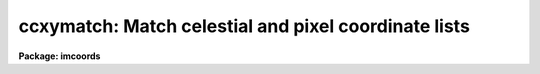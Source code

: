.. _ccxymatch:

ccxymatch: Match celestial and pixel coordinate lists
=====================================================

**Package: imcoords**

.. raw:: html

  </tr></table><p>
  <h3>Name</h3>
  <!-- BeginSection: 'NAME' -->
  <p>
  ccxymatch -- Match celestial and pixel coordinate lists using various methods
  </p>
  <!-- EndSection:   'NAME' -->
  <h3>Usage</h3>
  <!-- BeginSection: 'USAGE' -->
  <p>
  ccxymatch input reference output tolerance [ptolerance]
  </p>
  <!-- EndSection:   'USAGE' -->
  <h3>Parameters</h3>
  <!-- BeginSection: 'PARAMETERS' -->
  <dl>
  <dt><b>input</b></dt>
  <!-- Sec='PARAMETERS' Level=0 Label='input' Line='input' -->
  <dd>The list of input pixel coordinate files.
  </dd>
  </dl>
  <dl>
  <dt><b>reference</b></dt>
  <!-- Sec='PARAMETERS' Level=0 Label='reference' Line='reference' -->
  <dd>The list of input celestial coordinate files. The number of celestial coordinate
  files must be one or equal to the number of pixel coordinate files.
  </dd>
  </dl>
  <dl>
  <dt><b>output</b></dt>
  <!-- Sec='PARAMETERS' Level=0 Label='output' Line='output' -->
  <dd>The output matched coordinate files containing: 1) the celestial coordinates
  of the matched objects in columns 1 and 2, 2) the pixel coordinates of the
  matched objects in columns 3 and 4, and 3) the line numbers of the matched
  objects in the celestial coordinate and pixel lists in columns 5 and 6.
  </dd>
  </dl>
  <dl>
  <dt><b>tolerance</b></dt>
  <!-- Sec='PARAMETERS' Level=0 Label='tolerance' Line='tolerance' -->
  <dd>The matching tolerance in arcseconds. 
  </dd>
  </dl>
  <dl>
  <dt><b>ptolerance</b></dt>
  <!-- Sec='PARAMETERS' Level=0 Label='ptolerance' Line='ptolerance' -->
  <dd>The matching tolerance in pixels. The ptolerance parameter is required 
  by the <tt>"triangles"</tt> matching algorithm but not by the <tt>"tolerance"</tt> matching
  algorithm.
  </dd>
  </dl>
  <dl>
  <dt><b>refpoints = <tt>""</tt></b></dt>
  <!-- Sec='PARAMETERS' Level=0 Label='refpoints' Line='refpoints = ""' -->
  <dd>A file of tie points used to compute the linear transformation
  from the pixel coordinate system to the celestial coordinate system. Refpoints
  is a text file containing the celestial coordinates of 1-3 tie points
  in the first line, followed by the pixel coordinates of the same 1-3 tie points
  in succeeding lines. The celestial coordinates are assumed to be
  in the units specified by <i>lngunits</i> and <i>latunits</i>.
  If refpoints is undefined then the parameters <i>xin</i>, <i>yin</i>,
  <i>xmag</i>, <i>ymag</i>, <i>xrotation</i>, <i>yrotation</i>, <i>projection</i>,
  <i>lngref</i>, and <i>latref</i> are used to compute the linear transformation.
  </dd>
  </dl>
  <dl>
  <dt><b>xin = INDEF, yin = INDEF</b></dt>
  <!-- Sec='PARAMETERS' Level=0 Label='xin' Line='xin = INDEF, yin = INDEF' -->
  <dd>The x and y origin of the pixel coordinate system. Xin and yin default to 
  0.0 and 0.0 respectively.
  </dd>
  </dl>
  <dl>
  <dt><b>xmag = INDEF, ymag = INDEF</b></dt>
  <!-- Sec='PARAMETERS' Level=0 Label='xmag' Line='xmag = INDEF, ymag = INDEF' -->
  <dd>The x and y scale factors in arcseconds per pixel. Xmag and
  ymag default to 1.0 and 1.0 respectively.
  </dd>
  </dl>
  <dl>
  <dt><b>xrotation = INDEF, yrotation = INDEF</b></dt>
  <!-- Sec='PARAMETERS' Level=0 Label='xrotation' Line='xrotation = INDEF, yrotation = INDEF' -->
  <dd>The x and y rotation angles measured in degrees counter-clockwise. Xrotation
  and yrotation default to 0.0 and 0.0 degrees respectively. To set east to the
  up, down, left, and right directions, set xrotation to 90, 270, 180, and 0
  respectively. To set north to the up, down, left, and right directions, set
  yrotation to  0, 180, 90, and 270 degrees respectively. Any global rotation
  must be added to both the xrotation and yrotation values.
  </dd>
  </dl>
  <dl>
  <dt><b>projection = <tt>"tan"</tt></b></dt>
  <!-- Sec='PARAMETERS' Level=0 Label='projection' Line='projection = "tan"' -->
  <dd>The sky projection geometry. The most commonly used projections in
  astronomy are <tt>"tan"</tt>, <tt>"arc"</tt>, <tt>"sin"</tt>, and <tt>"lin"</tt>. Other supported projections
  are <tt>"ait"</tt>, <tt>"car"</tt>, <tt>"csc"</tt>, <tt>"gls"</tt>, <tt>"mer"</tt>, <tt>"mol"</tt>, <tt>"par"</tt>, <tt>"pco"</tt>, <tt>"qsc"</tt>, <tt>"stg"</tt>,
  <tt>"tsc"</tt>, and <tt>"zea"</tt>.
  </dd>
  </dl>
  <dl>
  <dt><b>lngref = INDEF, latref = INDEF</b></dt>
  <!-- Sec='PARAMETERS' Level=0 Label='lngref' Line='lngref = INDEF, latref = INDEF' -->
  <dd>The origin of the celestial coordinate system. Lngref and latref define the
  reference point of the sky projection <i>projection</i>, and default to the
  mean of the ra / longitude and dec / latitude coordinates respectively. Lngref
  and latref are assumed to be in units of <i>lngunits</i> and <i>latunits</i>.
  </dd>
  </dl>
  <dl>
  <dt><b>lngcolumn = 1, latcolumn = 2</b></dt>
  <!-- Sec='PARAMETERS' Level=0 Label='lngcolumn' Line='lngcolumn = 1, latcolumn = 2' -->
  <dd>The columns in the celestial coordinate list containing the ra / longitude
  and dec / latitude coordinate values.
  </dd>
  </dl>
  <dl>
  <dt><b>xcolumn = 1, ycolumn = 2</b></dt>
  <!-- Sec='PARAMETERS' Level=0 Label='xcolumn' Line='xcolumn = 1, ycolumn = 2' -->
  <dd>The columns in the pixel coordinate list containing the x and y coordinate
  values.
  </dd>
  </dl>
  <dl>
  <dt><b>lngunits = <tt>"hours"</tt>, latunits = <tt>"degrees"</tt></b></dt>
  <!-- Sec='PARAMETERS' Level=0 Label='lngunits' Line='lngunits = "hours", latunits = "degrees"' -->
  <dd>The units of the celestial coordinates. The options are <tt>"hours"</tt>, <tt>"degrees"</tt>,
  and <tt>"radians"</tt> for lngunits, and <tt>"degrees"</tt> and <tt>"radians"</tt> for latunits.
  </dd>
  </dl>
  <dl>
  <dt><b>separation = 3.0</b></dt>
  <!-- Sec='PARAMETERS' Level=0 Label='separation' Line='separation = 3.0' -->
  <dd>The minimum separation in arcseconds for objects in the celestial coordinate
  lists. Objects closer together than separation arcseconds
  are removed from the celestial coordinate lists prior to matching.
  </dd>
  </dl>
  <dl>
  <dt><b>pseparation = 9.0</b></dt>
  <!-- Sec='PARAMETERS' Level=0 Label='pseparation' Line='pseparation = 9.0' -->
  <dd>The minimum separation in pixels  for objects in the pixel coordinate
  lists. Objects closer together than pseparation pixels
  are removed from the pixel coordinate lists prior to matching.
  </dd>
  </dl>
  <dl>
  <dt><b>matching = <tt>"triangles"</tt></b></dt>
  <!-- Sec='PARAMETERS' Level=0 Label='matching' Line='matching = "triangles"' -->
  <dd>The matching algorithm. The choices are:
  <dl>
  <dt><b>tolerance</b></dt>
  <!-- Sec='PARAMETERS' Level=1 Label='tolerance' Line='tolerance' -->
  <dd>A linear transformation is applied to the pixel coordinates,
  the appropriate projection is applied to the celestial coordinates,
  the transformed pixel and celestial coordinates are sorted, 
  points which are too close together are removed, and the pixel coordinates
  which most closely match the celestial coordinates to within the
  user specified tolerance are determined.  The tolerance algorithm requires
  an initial estimate for the linear transformation.  This estimate can be
  derived by supplying the coordinates of tie points via the
  <i>refpoints</i> file, or by setting the linear transformation parameters
  <i>xin</i>, <i>yin</i>, <i>xmag</i>, <i>ymag</i>, <i>xrotation</i>,
  <i>yrotation</i>, <i>projection</i>, <i>lngref</i>, and <i>latref</i>. Assuming that
  a good initial estimate for the required linear transformation is supplied,
  the tolerance algorithm functions well in the presence of shifts, axis
  flips, x and y scale changes, rotations, and axis skew between the two
  coordinate systems. The algorithm is sensitive to higher order distortion terms
  in the coordinate transformation.
  </dd>
  </dl>
  <dl>
  <dt><b>triangles</b></dt>
  <!-- Sec='PARAMETERS' Level=1 Label='triangles' Line='triangles' -->
  <dd>A linear transformation is applied to the pixel coordinates,
  the appropriate projection is applied to the celestial coordinates,
  the transformed pixel and celestial coordinates are sorted, points
  which are too close together are removed, and the pixel coordinates
  are matched to the celestial coordinates using a triangle pattern
  matching algorithm and user specified tolerance parameters.
  The triangles pattern matching algorithm does not require prior knowledge
  of the linear transformation, although it will use a transformation if one
  is supplied.  The algorithm functions well in the presence of
  shifts, axis flips, magnification, and rotation between the two coordinate
  systems, as long as both lists have a reasonable number of objects
  in common and the errors in the computed coordinates are small.
  However as the algorithm depends on comparisons of similar triangles, it
  is sensitive to differences in the x and y coordinate scales,
  skew between the x and y axes, and higher order distortion terms
  in the coordinate transformation.
  </dd>
  </dl>
  </dd>
  </dl>
  <dl>
  <dt><b>nmatch = 30</b></dt>
  <!-- Sec='PARAMETERS' Level=0 Label='nmatch' Line='nmatch = 30' -->
  <dd>The maximum number of celestial and pixel coordinates used
  by the <tt>"triangles"</tt> pattern matching algorithm. If either list contains
  more coordinates than nmatch, the lists are subsampled. Nmatch should be
  kept small as the computation and memory requirements of the <tt>"triangles"</tt>
  algorithm depend on a high power of the lengths of the respective lists.
  </dd>
  </dl>
  <dl>
  <dt><b>ratio = 10.0</b></dt>
  <!-- Sec='PARAMETERS' Level=0 Label='ratio' Line='ratio = 10.0' -->
  <dd>The maximum ratio of the longest to shortest side of the 
  triangles generated by the <tt>"triangles"</tt> pattern matching algorithm.
  Triangles with computed longest to shortest side ratios &gt; ratio
  are rejected from the pattern matching algorithm. Ratio should never
  be set higher than 10.0 but may be set as low as 5.0.
  </dd>
  </dl>
  <dl>
  <dt><b>nreject = 10</b></dt>
  <!-- Sec='PARAMETERS' Level=0 Label='nreject' Line='nreject = 10' -->
  <dd>The maximum number of rejection iterations for the <tt>"triangles"</tt> pattern
  matching algorithm.
  </dd>
  </dl>
  <dl>
  <dt><b>lngformat = <tt>""</tt>, latformat = <tt>""</tt></b></dt>
  <!-- Sec='PARAMETERS' Level=0 Label='lngformat' Line='lngformat = "", latformat = ""' -->
  <dd>The format of the output celestial coordinates. The default formats are
  <tt>"%13.3h"</tt>, <tt>"%13.3h"</tt>, and <tt>"%13.7g"</tt> for units of <tt>"hours"</tt>, <tt>"degrees"</tt>, and
  <tt>"radians"</tt> respectively.
  </dd>
  </dl>
  <dl>
  <dt><b>xformat = <tt>"%13.3f"</tt>, yformat = <tt>"%13.3f"</tt></b></dt>
  <!-- Sec='PARAMETERS' Level=0 Label='xformat' Line='xformat = "%13.3f", yformat = "%13.3f"' -->
  <dd>The format of the output pixel coordinates.
  By default the coordinates are output right justified in a field of
  13 characters with 3 places following the decimal point.
  </dd>
  </dl>
  <dl>
  <dt><b>verbose = yes</b></dt>
  <!-- Sec='PARAMETERS' Level=0 Label='verbose' Line='verbose = yes' -->
  <dd>Print messages about the progress of the task ?
  </dd>
  </dl>
  <!-- EndSection:   'PARAMETERS' -->
  <h3>Description</h3>
  <!-- BeginSection: 'DESCRIPTION' -->
  <p>
  CCXYMATCH matches ra / dec or longitude / latitude coordinates in the
  celestial coordinate list <i>reference</i> to their corresponding x and y
  coordinates in the pixel coordinate list <i>input</i> using user specified
  tolerances in arcseconds <i>tolerance</i> and pixels <i>ptolerance</i>, and 
  writes the matched coordinates to the output file <i>output</i>. The output
  file is suitable for input to the plate solution computation task CCMAP.
  </p>
  <p>
  CCXYMATCH matches the coordinate lists by: 1) projecting the celestial
  coordinates onto a plane using the sky projection geometry <i>projection</i>
  and the reference point <i>lngref</i> and <i>latref</i>,
  2) computing an initial guess for the linear transformation required to
  match the pixel coordinate system to the projected celestial coordinate system,
  3) applying the computed transformation to the pixel coordinates, 4) sorting
  the projected celestial and pixel coordinates lists, 5) removing points with a
  minimum separation specified by the parameters <i>separation</i> and
  <i>pseparation</i> from both lists, 6) matching the two lists using either
  the <tt>"triangles"</tt> or <tt>"tolerance"</tt> matching algorithms, and 7) writing the matched
  list to the output file.
  </p>
  <p>
  An initial estimate for the linear transformation is computed in one of 
  two ways. If <i>refpoints</i> is defined, the celestial and pixel coordinates
  of up to three tie points are read from succeeding lines in the refpoints file,
  and used to compute the linear transformation.  The coordinates of the tie
  points can be typed in by hand if <i>refpoints</i> is <tt>"STDIN"</tt>. The formats of
  two sample refpoints files are shown below.
  </p>
  <pre>
  # First sample refpoints file (1 reference file and N input files)
  
  ra1 dec1  [ra2 dec2 [ra3 dec3]] # tie points for reference coordinate file
   x1   y1  [ x2  y2  [ x3   y3]] # tie points for input coordinate file 1
   x1   y1  [ x2  y2  [ x3   y3]] # tie points for input coordinate file 2
   x1   y1  [ x2  y2  [ x3   y3]] # tie points for input coordinate file N
  
  
  # Second sample refpoints file (N reference files and N input files)
  
  ra1 dec1  [ra2 dec2 [ra3 dec3]] # tie points for reference coordinate file 1
   x1   y1  [ x2   y2 [ x3   y3]] # tie points for input coordinate file 1
  ra1 dec1  [ra2 dec2 [ra3 dec3]] # tie points for reference coordinate file 2
   x1   y1  [ x2   y2 [ x3   y3]] # tie points for input coordinate file 2
   ..   ..  [ ..   .. [ ..   ..]]
  ra1 dec1  [ra2 dec2 [ra3 dec3]] # tie points for reference coordinate file N
   x1   y1  [ x2   y2 [ x3   y3]] # tie points for input coordinate file N
  
  </pre>
  <p>
  If the refpoints file is undefined the parameters <i>xin</i>, <i>xin</i>,
  <i>xmag</i>, <i>ymag</i>, <i>xrotation</i>, <i>xrotation</i> are used
  to compute a linear transformation from the pixel coordinates to the
  standard coordinates xi and eta as shown below. Orientation and skew
  are the orientation of the x and y axes and their deviation from
  perpendicularity respectively.
  </p>
  <pre>
  	 xi = a + b * x + c * y
  	eta = d + e * x + f * y
      
  	xrotation = orientation - skew / 2
  	yrotation = orientation + skew / 2
  	b = xmag * cos (xrotation)
  	c = -ymag * sin (yrotation)
  	e = xmag * sin (xrotation)
  	f = ymag * cos (yrotation)
  	a = 0.0 - b * xin - c * yin = xshift
  	d = 0.0 - e * xin - f * yin = yshift
  </pre>
  <p>
  Both methods of computing the initial linear transformation compute the
  standard coordinates xi and eta by projecting the celestial coordinates
  onto a plane using the sky projection geometry <i>projection</i> and the
  reference point <i>lngref</i> and <i>latref</i>. The celestial coordinates
  are assumed to be in units of <i>lngunits</i> and <i>latunits</i> and the
  standard coordinates are in arcseconds. The linear transformation and its
  geometric interpretation are shown below.
  </p>
  <p>
  The celestial and pixel coordinates are read from columns <i>lngcolumn</i> and
  <i>latcolumn</i> in the celestial coordinate list, and <i>xcolumn</i>, and
  <i>ycolumn</i> in the pixel coordinate list respectively. The pixel
  coordinates are transformed using the linear transformation described above,
  the celestial coordinate in units of <i>lngunits</i> and <i>latunits</i>
  are projected to standard coordinates in arcseconds, and stars closer together
  than <i>separation</i> arcseconds and <i>pseparation</i> pixels are removed
  from the celestial and pixel coordinate lists respectively.
  </p>
  <p>
  The coordinate lists are matched using the matching algorithm specified by
  <i>matching</i>. If matching is <tt>"tolerance"</tt>, CCXYMATCH searches the transformed
  sorted pixel coordinate list for the coordinates that are within the matching
  tolerance <i>tolerance</i> and closest to the current standard coordinates.
  The major advantage of the <tt>"tolerance"</tt> algorithm is that it can handle x and y
  scale differences and axis skew in the coordinate transformation. The major
  disadvantage of the <tt>"tolerance"</tt> algorithm is that the user must supply
  tie point information in all but the simplest case of small x and y
  shifts between the pixel and celestial coordinate systems.
  </p>
  <p>
  If matching is <tt>"triangles"</tt>, CCXYMATCH constructs a list of triangles
  using up to <i>nmatch</i> celestial coordinates and transformed pixel
  coordinates and performs a pattern matching operation on the resulting
  triangle lists. If the number of coordinates in both lists is less than
  <i>nmatch</i> the entire list is matched using the <tt>"triangles"</tt> algorithm
  directly, otherwise the <tt>"triangles"</tt> algorithm is used to estimate a new
  linear transformation, the input coordinate list is transformed using
  the new transformation, and the entire list is matched using the <tt>"tolerance"</tt>
  algorithm. The major advantage of the <tt>"triangles"</tt> algorithm is that it
  requires no tie point information from the user. The major disadvantages of the
  algorithm are that, it is sensitive to x and y scale differences and axis
  skew between the celestial and pixel coordinate systems, and can be
  computationally expensive.
  </p>
  <p>
  The matched celestial and pixel coordinates are written to columns 1, 2, 3,
  and 4 of the output file, in the formats specified by the <i>lngformat</i>,
  <i>latformat</i>, <i>xformat</i> and <i>yformat</i> parameters.  The original
  line numbers in the celestial and pixels coordinate files are written to
  columns 5 and 6.
  </p>
  <p>
  If <i>verbose</i> is yes, detailed messages about actions taken by the
  task are written to the terminal as the task executes.
  </p>
  <!-- EndSection:   'DESCRIPTION' -->
  <h3>Algorithms</h3>
  <!-- BeginSection: 'ALGORITHMS' -->
  <p>
  The <tt>"triangles"</tt> algorithm uses a sophisticated pattern matching
  technique which requires no tie point information from the user.
  It is expensive computationally and is therefore restricted to a maximum
  of <i>nmatch</i> objects from the celestial and pixel coordinate lists.
  </p>
  <p>
  The <tt>"triangles"</tt> algorithm first generates a list
  of all the possible triangles that can be formed from the points in each list.
  For a list of nmatch points this number is the combinatorial factor
  nmatch! / [(nmatch-3)! * 3!] or  nmatch * (nmatch-1) * (nmatch-2) / 6.
  The length of the perimeter, ratio of longest to shortest side, cosine
  of the angle between the longest and shortest side, the tolerances in
  the latter two quantities and the direction of the arrangement of the vertices
  of each triangle are computed and stored in a table.
  Triangles with vertices closer together than <i>tolerance</i> and
  <i>ptolerance</i>, or
  with a ratio of the longest to shortest side greater than <i>ratio</i>
  are discarded. The remaining triangles are sorted in order of increasing
  ratio.  A sort merge algorithm is used to match the triangles using the
  ratio and cosine information, the tolerances in these quantities, and
  the maximum tolerances for both lists. The ratios of the
  perimeters of the matched triangles are compared to the most common ratio
  for the entire list, and triangles which deviate too widely from this number
  are discarded. The number of triangles remaining are divided into
  the number which match in the clockwise sense and the number which match
  int the counter-clockwise sense. Those in the minority category
  are eliminated.
  The rejection step can be repeated up to <i>nreject</i> times or until
  no more rejections occur, whichever comes first.
  The last step in the algorithm is a voting procedure in which each remaining
  matched triangle casts three votes, one for each matched pair of vertices.
  Points which have fewer than half the maximum number of
  votes are discarded. The final set of matches are written to the output file.
  </p>
  <p>
  The <tt>"triangles"</tt> algorithm functions well when the celestial and
  pixel coordinate lists have a sufficient number of objects (50%, 
  in some cases as low as 25%) of their objects in common, any distortions
  including x and y scale differences and skew between the two systems are small,
  and the random errors in the coordinates are small. Increasing the value of
  the <i>tolerance</i> parameter will increase the ability to deal with
  distortions but will also produce more false matches which after some point
  will swamp the true matches.
  </p>
  <!-- EndSection:   'ALGORITHMS' -->
  <h3>Formats</h3>
  <!-- BeginSection: 'FORMATS' -->
  <p>
  A  format  specification has the form <tt>"%w.dCn"</tt>, where w is the field
  width, d is the number of decimal places or the number of digits  of
  precision,  C  is  the  format  code,  and  n is radix character for
  format code <tt>"r"</tt> only.  The w and d fields are optional.  The  format
  codes C are as follows:
   
  </p>
  <pre>
  b       boolean (YES or NO)
  c       single character (c or '\c' or '\0nnn')
  d       decimal integer
  e       exponential format (D specifies the precision)
  f       fixed format (D specifies the number of decimal places)
  g       general format (D specifies the precision)
  h       hms format (hh:mm:ss.ss, D = no. decimal places)
  m       minutes, seconds (or hours, minutes) (mm:ss.ss)
  o       octal integer
  rN      convert integer in any radix N
  s       string (D field specifies max chars to print)
  t       advance To column given as field W
  u       unsigned decimal integer
  w       output the number of spaces given by field W
  x       hexadecimal integer
  z       complex format (r,r) (D = precision)
   
  
  
  Conventions for w (field width) specification:
   
      W =  n      right justify in field of N characters, blank fill
          -n      left justify in field of N characters, blank fill
          0n      zero fill at left (only if right justified)
  absent, 0       use as much space as needed (D field sets precision)
   
  Escape sequences (e.g. "\n" for newline):
   
  \b      backspace   (not implemented)
       formfeed
  \n      newline (crlf)
  \r      carriage return
  \t      tab
  \"      string delimiter character
  \'      character constant delimiter character
  \\      backslash character
  \nnn    octal value of character
   
  Examples
   
  %s          format a string using as much space as required
  %-10s       left justify a string in a field of 10 characters
  %-10.10s    left justify and truncate a string in a field of 10 characters
  %10s        right justify a string in a field of 10 characters
  %10.10s     right justify and truncate a string in a field of 10 characters
   
  %7.3f       print a real number right justified in floating point format
  %-7.3f      same as above but left justified
  %15.7e      print a real number right justified in exponential format
  %-15.7e     same as above but left justified
  %12.5g      print a real number right justified in general format
  %-12.5g     same as above but left justified
  
  %h          format as nn:nn:nn.n
  %15h        right justify nn:nn:nn.n in field of 15 characters
  %-15h       left justify nn:nn:nn.n in a field of 15 characters
  %12.2h      right justify nn:nn:nn.nn
  %-12.2h     left justify nn:nn:nn.nn
   
  %H          / by 15 and format as nn:nn:nn.n
  %15H        / by 15 and right justify nn:nn:nn.n in field of 15 characters
  %-15H       / by 15 and left justify nn:nn:nn.n in field of 15 characters
  %12.2H      / by 15 and right justify nn:nn:nn.nn
  %-12.2H     / by 15 and left justify nn:nn:nn.nn
  
  \n          insert a newline
  </pre>
  <!-- EndSection:   'FORMATS' -->
  <h3>References</h3>
  <!-- BeginSection: 'REFERENCES' -->
  <p>
  A detailed description of the <tt>"triangles"</tt> pattern matching algorithm used here
  can be found in the article <tt>"A Pattern-Matching Algorithm for Two-
  Dimensional Coordinate Lists"</tt> by E.J. Groth, A.J. 91, 1244 (1986).
  </p>
  <!-- EndSection:   'REFERENCES' -->
  <h3>Examples</h3>
  <!-- BeginSection: 'EXAMPLES' -->
  <p>
  1. Compute the plate solution for a 1528 by 2288 B band image of M51 by
  matching a list of reference stars extracted from the Guide Star Catalog
  with the regions task against a list of bright stars detected with the daofind
  task. The approximate image center is RA = 13:29:52.8 and DEC = +47:11:41
  (J2000) and the image scale is 0.43 arcseconds / pixel.
  </p>
  <pre>
  cl&gt; regions 13:29:52.8 47:11:41 0.27 m51b.gsc.tab
  
  cl&gt; tprint  m51b.gsc.tab &gt; m51b.gsc
  
  cl&gt; type m51b.gsc
  
  #  Table m51b.gsc.tab  Tue 10:39:55 22-Oct-96
  
  # row      RA_HRS      RA_DEG     DEC_DEG        MAG
  #           hours     degrees     degrees magnitudes
  
      1 13:29:13.33 202:18:19.9  47:14:16.3       12.3
      2 13:29:05.51 202:16:22.6  47:10:44.7       14.8
      3 13:29:48.60 202:27:09.0  47:07:42.5       15.0
      4 13:29:47.30 202:26:49.4  47:13:37.5       10.9
      5 13:29:31.65 202:22:54.7  47:18:54.7       15.0
      6 13:29:06.16 202:16:32.4  47:04:53.1       14.9
      7 13:29:37.40 202:24:21.1  47:09:09.2       15.1
      8 13:29:38.70 202:24:40.5  47:13:36.2       15.0
      9 13:29:55.42 202:28:51.3  47:10:05.2       15.4
     10 13:29:06.91 202:16:43.7  47:04:07.9       12.4
     11 13:29:29.73 202:22:25.9  47:12:04.1       15.1
     12 13:30:07.96 202:31:59.4  47:05:18.3       14.7
     13 13:30:01.82 202:30:27.2  47:12:58.8       11.8
     14 13:30:36.75 202:39:11.2  47:04:05.9       14.9
     15 13:30:34.04 202:38:30.6  47:16:44.8       13.2
     16 13:30:14.95 202:33:44.3  47:10:27.6       13.4
  
  cl&gt; daofind m51b "default" fwhmpsf=4.0 sigma=5.0 threshold=20.0
  
  cl&gt; type m51b.coo.1
  
     ...
  #N XCENTER   YCENTER   MAG      SHARPNESS   SROUND      GROUND      ID 
     ...
     401.034   147.262   -2.315   0.473       -0.075      -0.170      1     
     261.137   453.696   -1.180   0.481       -0.373      -0.135      2     
     860.002   480.061   -1.397   0.373       -0.218      -0.178      3     
     69.342    675.895   -0.955   0.368       -0.294      -0.133      4     
     1127.791  680.033   -1.166   0.449       -0.515      -0.326      5     
     972.435   691.544   -1.722   0.449       -0.327      -0.060      6     
     1348.891  715.084   -1.069   0.389       -0.242      -0.145      7     
     946.114   797.067   -0.543   0.406       -0.198      -0.069      8     
     698.455   811.407   -1.620   0.437       -0.038      -0.028      9     
     964.566   853.201   -0.317   0.382       0.031       -0.086      10    
     236.088   864.817   -3.515   0.429       -0.164      -0.035      11    
     919.703   909.835   -3.775   0.447       0.051       0.007       12    
     406.592   985.807   -0.715   0.424       -0.307      -0.068      13    
     920.790   986.083   -0.600   0.364       -0.047      0.021       14    
     761.403   1037.795  -1.944   0.383       -0.023      0.120       15    
     692.012   1050.603  -0.508   0.339       -0.365      -0.164      16    
     1023.330  1060.144  -1.897   0.381       -0.246      -0.288      17    
     681.864   1066.937  -0.059   0.467       -0.175      0.135       18    
     1307.802  1085.564  -1.173   0.435       0.032       -0.207      19    
     716.494   1094.800  -0.389   0.421       -0.412      -0.032      20    
     715.935   1106.616  -3.747   0.649       0.271       0.245       21    
     1093.813  1300.189  -1.557   0.377       -0.309      -0.078      22    
     596.406   1353.798  -0.461   0.383       0.029       -0.103      23    
     1212.117  1362.636  -0.362   0.369       -0.180      0.043       24    
     251.355   1488.048  -0.909   0.357       -0.390      0.077       25    
     600.659   1630.261  -1.392   0.423       0.013       -0.312      26    
     329.448   2179.233  -0.824   0.442       -0.463      0.325       27    
  
  cl&gt; ccxymatch m51b.coo.1 m51b.gsc m51b.mat.1 1.0 3.0 lngcolumn=2 latcolumn=4
  
  cl&gt; type m51b.mat.1
  
  # Input: m51b.coo.1  Reference: m51b.gsc  Number of tie points: 0
  # Initial linear transformation
  #     xref[tie] =         0. +         1. * x[tie] +         0. * y[tie]
  #     yref[tie] =         0. +         0. * x[tie] +         1. * y[tie]
  # dx: 0.00 dy: 0.00 xmag: 1.000 ymag: 1.000 xrot: 0.0 yrot: 0.0
  #
  # Column definitions
  #    Column 1: Reference Ra / Longitude coordinate
  #    Column 2: Reference Dec / Latitude coordinate
  #    Column 3: Input X coordinate
  #    Column 4: Input Y coordinate
  #    Column 5: Reference line number
  #    Column 6: Input line number
  
   13:29:48.600   47:07:42.50        860.002       480.061      8    44
   13:29:38.700   47:13:36.20       1093.813      1300.189     13    63
   13:29:55.420   47:10:05.20        698.455       811.407     14    50
   13:29:29.730   47:12:04.10       1307.802      1085.564     16    60
   13:30:07.960   47:05:18.30        401.034       147.262     17    42
   13:30:14.950   47:10:27.60        236.088       864.817     21    52
  
  cl&gt; ccmap m51b.mat.1 ccmap.db results=STDOUT xcolumn=3 ycolumn=4 lngcolumn=1 \<br>
  latcolumn=2 refpoint=user lngref=13:29:52.8 latref=47:11:41  interactive=no
  
  Coords File: m51b.mat.1  Image: 
      Database: ccmap.db  Record: m51b.mat.1
  Refsystem: j2000  Coordinates: equatorial FK5
      Equinox: J2000.000 Epoch: J2000.000 MJD: 51544.50000
  Insystem: j2000  Coordinates: equatorial FK5
      Equinox: J2000.000 Epoch: J2000.000 MJD: 51544.50000
  Coordinate mapping status
      XI fit ok.  ETA fit ok.
      Ra/Dec or Long/Lat fit rms: 0.206  0.103   (arcsec  arcsec)
  Coordinate mapping parameters
      Sky projection geometry: tan
      Reference point: 13:29:52.800  47:11:41.00  (hours  degrees)
      Reference point: 760.656  1033.450  (pixels  pixels)
      X and Y scale: 0.430  0.431  (arcsec/pixel  arcsec/pixel)
      X and Y axis rotation: 180.158  359.991  (degrees  degrees)
  
                          Input Coordinate Listing
     X      Y        Ra         Dec        Ra(fit)    Dec(fit)    Dra    Ddec
  
   860.0  480.1  13:29:48.60 47:07:42.5  13:29:48.62 47:07:42.5 -0.153  0.017
  1093.8 1300.2  13:29:38.70 47:13:36.2  13:29:38.73 47:13:36.4 -0.258 -0.164
   698.5  811.4  13:29:55.42 47:10:05.2  13:29:55.43 47:10:05.2 -0.062  0.024
  1307.8 1085.6  13:29:29.73 47:12:04.1  13:29:29.70 47:12:04.0  0.318  0.123
   401.0  147.3  13:30:07.96 47:05:18.3  13:30:07.96 47:05:18.4  0.028 -0.073
   236.1  864.8  13:30:14.95 47:10:27.6  13:30:14.94 47:10:27.5  0.127  0.073
  </pre>
  <p>
  2. Repeat example 1 but replace the daofind pixel list with one generated
  using the center task and a finder chart created with the skymap task.
  </p>
  <pre>
  cl&gt; regions 13:29:52.8 47:11:41 0.27 m51b.gsc.tab
  
  cl&gt; gasp.skymap m51b.gsc.tab 13:29:52.8 47:11:41 INDEF 0.27            \<br>
  objstyle=square racol=RA_HRS deccol=DEC_DEG magcol=MAG interactive-    \<br>
  dev=stdplot
  
  cl&gt; tprint  m51b.gsc.tab &gt; m51b.gsc
  
  cl&gt; display m51b 1 fi+
  cl&gt; center m51b cbox=7.0 ...
  cl&gt; pdump m51b.ctr.1 xcenter,ycenter yes &gt; m51b.pix 
  
  cl&gt; type m51b.pix
  
  401.022  147.183
  236.044  864.882
  698.368  811.329
  860.003  480.051
  1127.754  680.020
  1307.819  1085.615
  1093.464  1289.595
  1212.001  1362.594
  1348.963  715.085
  
  cl&gt; ccxymatch m51b.pix m51b.gsc m51b.mat.2 1.0 3.0 lngcolumn=2 latcolumn=4
  
  cl&gt; type m51b.mat.2
  
  # Input: m51b.pix  Reference: m51b.gsc  Number of tie points: 0
  # Initial linear transformation
  #       xi[tie] =         0. +         1. * x[tie] +         0. * y[tie]
  #      eta[tie] =         0. +         0. * x[tie] +         1. * y[tie]
  # dx: 0.00 dy: 0.00 xmag: 1.000 ymag: 1.000 xrot: 0.0 yrot: 0.0
  #
  # Column definitions
  #    Column 1: Reference Ra / Longitude coordinate
  #    Column 2: Reference Dec / Latitude coordinate
  #    Column 3: Input X coordinate
  #    Column 4: Input Y coordinate
  #    Column 5: Reference line number
  #    Column 6: Input line number
  
   13:29:48.600   47:07:42.50        860.003       480.051      8     4
   13:29:37.400   47:09:09.20       1127.754       680.020     12     5
   13:29:55.420   47:10:05.20        698.368       811.329     14     3
   13:29:29.730   47:12:04.10       1307.819      1085.615     16     6
   13:30:07.960   47:05:18.30        401.022       147.183     17     1
   13:30:14.950   47:10:27.60        236.044       864.882     21     2
  
  cl&gt; ccmap m51b.mat.2 ccmap.db results=STDOUT xcolumn=3 ycolumn=4 lngcolumn=1 \<br>
  latcolumn=2 refpoint=user lngref=13:29:52.8 latref=47:11:41 interactive=no
  
  Coords File: m51b.mat.2  Image: 
      Database: junk.db  Record: m51b.mat.2
  Refsystem: j2000  Coordinates: equatorial FK5
      Equinox: J2000.000 Epoch: J2000.000 MJD: 51544.50000
  Insystem: j2000  Coordinates: equatorial FK5
      Equinox: J2000.000 Epoch: J2000.000 MJD: 51544.50000
  Coordinate mapping status
      XI fit ok.  ETA fit ok.
      Ra/Dec or Long/Lat fit rms: 0.312  0.0664   (arcsec  arcsec)
  Coordinate mapping parameters
      Sky projection geometry: tan
      Reference point: 13:29:52.800  47:11:41.00  (hours  degrees)
      Reference point: 761.093  1033.230  (pixels  pixels)
      X and Y scale: 0.430  0.431  (arcsec/pixel  arcsec/pixel)
      X and Y axis rotation: 180.175  359.998  (degrees  degrees)
  
                          Input Coordinate Listing
     X      Y        Ra         Dec        Ra(fit)    Dec(fit)    Dra    Ddec
  </pre>
  <p>
  3. Repeat example 1 but use the <tt>"tolerance"</tt> matching algorithm and apriori
  knowledge of the celestial and pixel coordinates of the nucleus of M51,
  the x and y image scales, and the orientation of the detector on the telescope
  to match the two lists.
  </p>
  <pre>
  cl&gt; ccxymatch m51b.coo.1 m51b.gsc m51b.mat.3 2.0 lngcolumn=2 latcolumn=4 \<br>
  matching=tolerance xin=761.40 yin=1037.80 xmag=-0.43 ymag=0.43 xrot=0.0  \<br>
  yrot=0.0 lngref=13:29:52.80 latref=47:11:42.9
  
  cl&gt; type m51b.mat.3
  
  # Input: m51b.coo.1  Reference: m51b.gsc  Number of tie points: 0
  # Initial linear transformation
  #     xref[tie] =    327.402 +      -0.43 * x[tie] +         0. * y[tie]
  #     yref[tie] =   -446.254 +         0. * x[tie] +       0.43 * y[tie]
  # dx: 327.40 dy: -446.25 xmag: 0.430 ymag: 0.430 xrot: 180.0 yrot: 0.0
  #
  # Column definitions
  #    Column 1: Reference Ra / Longitude coordinate
  #    Column 2: Reference Dec / Latitude coordinate
  #    Column 3: Input X coordinate
  #    Column 4: Input Y coordinate
  #    Column 5: Reference line number
  #    Column 6: Input line number
  
   13:30:07.960   47:05:18.30        401.034       147.262     17    42
   13:29:48.600   47:07:42.50        860.002       480.061      8    44
   13:29:37.400   47:09:09.20       1127.791       680.033     12    46
   13:29:55.420   47:10:05.20        698.455       811.407     14    50
   13:30:14.950   47:10:27.60        236.088       864.817     21    52
   13:29:29.730   47:12:04.10       1307.802      1085.564     16    60
   13:29:38.700   47:13:36.20       1093.813      1300.189     13    63
  
  
  cl&gt; ccmap m51b.mat.3 ccmap.db results=STDOUT xcolumn=3 ycolumn=4 lngcolumn=1 \<br>
  latcolumn=2 refpoint=user lngref=13:29:52.8 latref=47:11:41 interactive=no
  
  Coords File: m51b.mat.3  Image: 
      Database: ccmap.db  Record: m51.mat.3
  Refsystem: j2000  Coordinates: equatorial FK5
      Equinox: J2000.000 Epoch: J2000.000 MJD: 51544.50000
  Insystem: j2000  Coordinates: equatorial FK5
      Equinox: J2000.000 Epoch: J2000.000 MJD: 51544.50000
  Coordinate mapping status
      XI fit ok.  ETA fit ok.
      Ra/Dec or Long/Lat fit rms: 0.342  0.121   (arcsec  arcsec)
  Coordinate mapping parameters
      Sky projection geometry: tan
      Reference point: 13:29:52.800  47:11:41.00  (hours  degrees)
      Reference point: 760.687  1033.441  (pixels  pixels)
      X and Y scale: 0.430  0.431  (arcsec/pixel  arcsec/pixel)
      X and Y axis rotation: 180.174  359.949  (degrees  degrees)
  
                          Input Coordinate Listing
     X      Y        Ra         Dec        Ra(fit)    Dec(fit)    Dra    Ddec
  
   401.0  147.3  13:30:07.96 47:05:18.3  13:30:07.97 47:05:18.4 -0.109 -0.109
   860.0  480.1  13:29:48.60 47:07:42.5  13:29:48.64 47:07:42.5 -0.385 -0.045
  1127.8  680.0  13:29:37.40 47:09:09.2  13:29:37.34 47:09:09.0  0.572  0.152
   698.5  811.4  13:29:55.42 47:10:05.2  13:29:55.43 47:10:05.2 -0.118  0.009
   236.1  864.8  13:30:14.95 47:10:27.6  13:30:14.92 47:10:27.5  0.290  0.116
  1307.8 1085.6  13:29:29.73 47:12:04.1  13:29:29.72 47:12:04.0  0.082  0.060
  1093.8 1300.2  13:29:38.70 47:13:36.2  13:29:38.73 47:13:36.4 -0.332 -0.184
  </pre>
  <p>
  4. Repeat example 3 but input the appropriate linear transformation via a list
  of tie points, rather than setting the transformation parameters directly.
  </p>
  <pre>
  cl&gt; type refpts
  13:29:55.42 47:10:05.2  13:29:38.70 47:13:36.2  13:30:14.95 47:10:27.6
       698.5       811.4      1093.8      1300.2       236.1       864.8
  
  cl&gt; ccxymatch m51b.coo.1 m51b.gsc m51b.mat.4 2.0 refpoints=refpts          \<br>
  lngcolumn=2 latcolumn=4 matching=tolerance lngref=13:29:52.80              \<br>
  latref=47:11:42.9
  
  cl&gt; type m51b.mat.4
  
  # Input: m51b.coo.1  Reference: m51b.gsc  Number of tie points: 3
  #     tie point:   1  ref:    26.718   -97.698  input:   698.500   811.400
  #     tie point:   2  ref:  -143.629   113.354  input:  1093.800  1300.200
  #     tie point:   3  ref:   225.854   -75.167  input:   236.100   864.800
  #
  # Initial linear transformation
  #       xi[tie] =   327.7137 + -0.4306799 * x[tie] + -2.0406E-4 * y[tie]
  #      eta[tie] =  -448.0854 + 0.00103896 * x[tie] +   0.430936 * y[tie]
  # dx: 327.71 dy: -448.09 xmag: 0.431 ymag: 0.431 xrot: 179.9 yrot: 0.0
  #
  # Column definitions
  #    Column 1: Reference Ra / Longitude coordinate
  #    Column 2: Reference Dec / Latitude coordinate
  #    Column 3: Input X coordinate
  #    Column 4: Input Y coordinate
  #    Column 5: Reference line number
  #    Column 6: Input line number
  
  
   13:30:07.960   47:05:18.30        401.034       147.262     17    42
   13:29:48.600   47:07:42.50        860.002       480.061      8    44
   13:29:37.400   47:09:09.20       1127.791       680.033     12    46
   13:29:55.420   47:10:05.20        698.455       811.407     14    50
   13:30:14.950   47:10:27.60        236.088       864.817     21    52
   13:29:29.730   47:12:04.10       1307.802      1085.564     16    60
   13:29:38.700   47:13:36.20       1093.813      1300.189     13    63
  
  
  cl&gt; ccmap m51b.mat.4 ccmap.db results=STDOUT xcolumn=3 ycolumn=4 lngcolumn=1 \<br>
  latcolumn=2 refpoint=user lngref=13:29:52.8 latref=47:11:41 interactive=no
  </pre>
  <!-- EndSection:   'EXAMPLES' -->
  <h3>Time requirements</h3>
  <!-- BeginSection: 'TIME REQUIREMENTS' -->
  <!-- EndSection:   'TIME REQUIREMENTS' -->
  <h3>Bugs</h3>
  <!-- BeginSection: 'BUGS' -->
  <!-- EndSection:   'BUGS' -->
  <h3>See also</h3>
  <!-- BeginSection: 'SEE ALSO' -->
  <p>
  stsdas.gasp.regions,stsdas.gasp.skymap,tables.ttools.tprint,daophot.daofind,ccmap
  </p>
  
  <!-- EndSection:    'SEE ALSO' -->
  
  <!-- Contents: 'NAME' 'USAGE' 'PARAMETERS' 'DESCRIPTION' 'ALGORITHMS' 'FORMATS' 'REFERENCES' 'EXAMPLES' 'TIME REQUIREMENTS' 'BUGS' 'SEE ALSO'  -->
  
